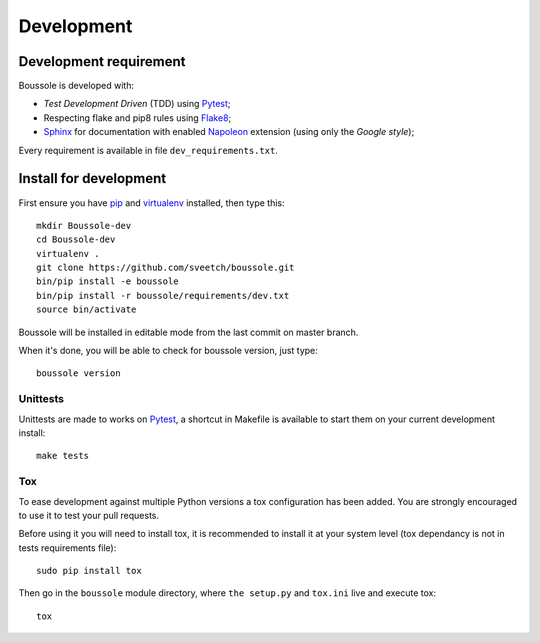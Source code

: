 .. _virtualenv: http://www.virtualenv.org
.. _pip: https://pip.pypa.io
.. _Pytest: http://pytest.org
.. _Napoleon: https://sphinxcontrib-napoleon.readthedocs.org
.. _Flake8: http://flake8.readthedocs.org
.. _Sphinx: http://www.sphinx-doc.org
.. _tox: http://tox.readthedocs.io

===========
Development
===========

Development requirement
***********************

Boussole is developed with:

* *Test Development Driven* (TDD) using `Pytest`_;
* Respecting flake and pip8 rules using `Flake8`_;
* `Sphinx`_ for documentation with enabled `Napoleon`_ extension (using only the *Google style*);

Every requirement is available in file ``dev_requirements.txt``.

Install for development
***********************

First ensure you have `pip`_ and `virtualenv`_ installed, then type this: ::

    mkdir Boussole-dev
    cd Boussole-dev
    virtualenv .
    git clone https://github.com/sveetch/boussole.git
    bin/pip install -e boussole
    bin/pip install -r boussole/requirements/dev.txt
    source bin/activate

Boussole will be installed in editable mode from the last commit on master branch.

When it's done, you will be able to check for boussole version, just type: ::

    boussole version

Unittests
---------

Unittests are made to works on `Pytest`_, a shortcut in Makefile is available to start them on your current development install: ::

    make tests


Tox
---

To ease development against multiple Python versions a tox configuration has been added. You are strongly encouraged to use it to test your pull requests.

Before using it you will need to install tox, it is recommended to install it at your system level (tox dependancy is not in tests requirements file): ::

    sudo pip install tox

Then go in the ``boussole`` module directory, where ``the setup.py`` and ``tox.ini`` live and execute tox: ::

    tox

